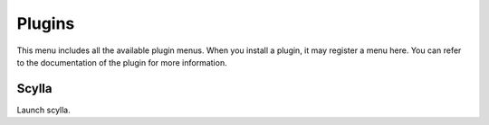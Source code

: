 Plugins
=======

This menu includes all the available plugin menus. When you install a plugin, it may register a menu here. You can refer to the documentation of the plugin for more information.

Scylla
------

Launch scylla.